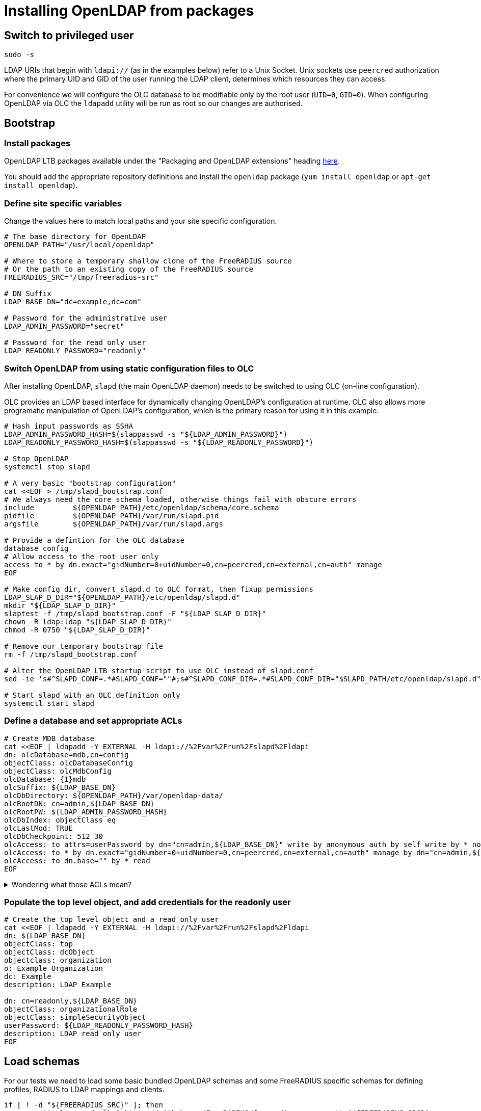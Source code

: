 = Installing OpenLDAP from packages

== Switch to privileged user

[source,shell]
----
sudo -s
----

LDAP URIs that begin with `ldapi://` (as in the examples below) refer to a Unix
Socket. Unix sockets use `peercred` authorization where the primary UID and GID
of the user running the LDAP client, determines which resources they can access.

For convenience we will configure the OLC database to be modifiable only by the
root user (`UID=0`, `GID=0`).  When configuring OpenLDAP via OLC the `ldapadd`
utility will be run as root so our changes are authorised.

== Bootstrap

=== Install packages

OpenLDAP LTB packages available under the
"Packaging and OpenLDAP extensions" heading https://ltb-project.org/documentation[here].

You should add the appropriate repository definitions and install the `openldap`
package (`yum install openldap` or `apt-get install openldap`).

=== Define site specific variables
Change the values here to match local paths and your site specific
configuration.

[source,shell]
----
# The base directory for OpenLDAP
OPENLDAP_PATH="/usr/local/openldap"

# Where to store a temporary shallow clone of the FreeRADIUS source
# Or the path to an existing copy of the FreeRADIUS source
FREERADIUS_SRC="/tmp/freeradius-src"

# DN Suffix
LDAP_BASE_DN="dc=example,dc=com"

# Password for the administrative user
LDAP_ADMIN_PASSWORD="secret"

# Password for the read only user
LDAP_READONLY_PASSWORD="readonly"
----

=== Switch OpenLDAP from using static configuration files to OLC
After installing OpenLDAP, `slapd` (the main OpenLDAP daemon) needs to be
switched to using OLC (on-line configuration).

OLC provides an LDAP based interface for dynamically changing OpenLDAP's
configuration at runtime. OLC also allows more programatic manipulation of
OpenLDAP's configuration, which is the primary reason for using it in this
example.

[source,shell]
----
# Hash input passwords as SSHA
LDAP_ADMIN_PASSWORD_HASH=$(slappasswd -s "${LDAP_ADMIN_PASSWORD}")
LDAP_READONLY_PASSWORD_HASH=$(slappasswd -s "${LDAP_READONLY_PASSWORD}")

# Stop OpenLDAP
systemctl stop slapd

# A very basic "bootstrap configuration"
cat <<EOF > /tmp/slapd_bootstrap.conf
# We always need the core schema loaded, otherwise things fail with obscure errors
include         ${OPENLDAP_PATH}/etc/openldap/schema/core.schema
pidfile         ${OPENLDAP_PATH}/var/run/slapd.pid
argsfile        ${OPENLDAP_PATH}/var/run/slapd.args

# Provide a defintion for the OLC database
database config
# Allow access to the root user only
access to * by dn.exact="gidNumber=0+uidNumber=0,cn=peercred,cn=external,cn=auth" manage
EOF

# Make config dir, convert slapd.d to OLC format, then fixup permissions
LDAP_SLAP_D_DIR="${OPENLDAP_PATH}/etc/openldap/slapd.d"
mkdir "${LDAP_SLAP_D_DIR}"
slaptest -f /tmp/slapd_bootstrap.conf -F "${LDAP_SLAP_D_DIR}"
chown -R ldap:ldap "${LDAP_SLAP_D_DIR}"
chmod -R 0750 "${LDAP_SLAP_D_DIR}"

# Remove our temporary bootstrap file
rm -f /tmp/slapd_bootstrap.conf

# Alter the OpenLDAP LTB startup script to use OLC instead of slapd.conf
sed -ie 's#^SLAPD_CONF=.*#SLAPD_CONF=""#;s#^SLAPD_CONF_DIR=.*#SLAPD_CONF_DIR="$SLAPD_PATH/etc/openldap/slapd.d"#' "${OPENLDAP_PATH}/etc/openldap/slapd-cli.conf"

# Start slapd with an OLC definition only
systemctl start slapd
----

=== Define a database and set appropriate ACLs

[source,shell]
----
# Create MDB database
cat <<EOF | ldapadd -Y EXTERNAL -H ldapi://%2Fvar%2Frun%2Fslapd%2Fldapi
dn: olcDatabase=mdb,cn=config
objectClass: olcDatabaseConfig
objectClass: olcMdbConfig
olcDatabase: {1}mdb
olcSuffix: ${LDAP_BASE_DN}
olcDbDirectory: ${OPENLDAP_PATH}/var/openldap-data/
olcRootDN: cn=admin,${LDAP_BASE_DN}
olcRootPW: ${LDAP_ADMIN_PASSWORD_HASH}
olcDbIndex: objectClass eq
olcLastMod: TRUE
olcDbCheckpoint: 512 30
olcAccess: to attrs=userPassword by dn="cn=admin,${LDAP_BASE_DN}" write by anonymous auth by self write by * none
olcAccess: to * by dn.exact="gidNumber=0+uidNumber=0,cn=peercred,cn=external,cn=auth" manage by dn="cn=admin,${LDAP_BASE_DN}" manage by users read by * none
olcAccess: to dn.base="" by * read
EOF
----

.Wondering what those ACLs mean?
[%collapsible]
====

The OpenLDAP ACL syntax can be difficult to understand for new users. To help
with implementing site-specific ACLs, the humanly readable translation of the
base ACLs in the above example is included below.

* `to attrs=userPassword by dn="cn=admin,${LDAP_BASE_DN}" write by anonymous auth by self write by * none`
** The administrative user can change the userPassword attribute.
** Anonymous users can use the userPassword attribute contents for the purposes of authentication.
** OpenLDAP itself can write to userPassword attributes.
** Other than the above users no one can access the userPassword attribute.
* `to * by dn.exact="gidNumber=0+uidNumber=0,cn=peercred,cn=external,cn=auth" manage by dn="cn=admin,${LDAP_BASE_DN}" manage by users read by * none`
** The root user and admin users have full access to the data portion of the directory.
** Any other authenticated user has read only access to the data portion of the directory.
* `to dn.base="" by * read`
** Any user may access the metadata at the top of the directory.  The is useful for the
   autodiscovery functionality in LDAP browsers.
====

=== Populate the top level object, and add credentials for the readonly user

[source,shell]
----
# Create the top level object and a read only user
cat <<EOF | ldapadd -Y EXTERNAL -H ldapi://%2Fvar%2Frun%2Fslapd%2Fldapi
dn: ${LDAP_BASE_DN}
objectClass: top
objectClass: dcObject
objectclass: organization
o: Example Organization
dc: Example
description: LDAP Example

dn: cn=readonly,${LDAP_BASE_DN}
objectClass: organizationalRole
objectClass: simpleSecurityObject
userPassword: ${LDAP_READONLY_PASSWORD_HASH}
description: LDAP read only user
EOF
----

== Load schemas

For our tests we need to load some basic bundled OpenLDAP schemas and some
FreeRADIUS specific schemas for defining profiles, RADIUS to LDAP mappings and
clients.

[source,shell]
----
if [ ! -d "${FREERADIUS_SRC}" ]; then
	git clone --depth 1 https://github.com/FreeRADIUS/freeradius-server.git "${FREERADIUS_SRC}"
fi

SCHEMA_DIR="${OPENLDAP_PATH}/etc/openldap/schema"
for i in cosine.ldif inetorgperson.ldif nis.ldif openldap.ldif; do
	ldapadd -Y EXTERNAL -H ldapi://%2Fvar%2Frun%2Fslapd%2Fldapi -f ${SCHEMA_DIR}/$i
done

SCHEMA_DIR="${FREERADIUS_SRC}/doc/schemas/ldap/openldap"
for i in freeradius.ldif freeradius-clients.ldif; do
	ldapadd -Y EXTERNAL -H ldapi://%2Fvar%2Frun%2Fslapd%2Fldapi -f ${SCHEMA_DIR}/$i
done
----

== Populate with test data
Once slapd is running and appropriately configured with database definitions an
admin user, a readonly user, and the prerequisite schemas, it can now be
populated with test data.

For test data we will be using the object definitions from the LDAP module's CIT
(Continuous Integration Testing) script.

These object definitions have been designed to exercise all features of the
FreeRADIUS LDAP module.

[source,shell]
----
sed -e '1,/^description:/ d' ${FREERADIUS_SRC}/src/tests/modules/ldap/example.com.ldif \
    | ldapadd -Y EXTERNAL -H ldapi://%2Fvar%2Frun%2Fslapd%2Fldapi
----

== Switch to an unprivileged user
[source,shell]
----
exit
----

Now the setup of the directory is complete, we can communicate with it
over a standard TCP socket and no longer need a root session.

If, however, you need to make further changes to OpenLDAP's configuration, you
should note that the `ldapadd`, `ldapmodify` commands must be called as root
with the `-Y EXTERNAL` argument.

== Check it works

As a final step you should verify that test data has been loaded correctly.
This can be done using the `ldapsearch` utility using the LDAP read only user.

The command below will retrieve the entry for one of the test `radiusClient`
entries. You should see a single search result returned if everything worked
correctly.

[source,shell]
----
ldapsearch -LLL -H ldap://localhost -x -D cn=readonly,<base_dn> -w <readonly_password> -b <base_dn> '(&(objectClass=radiusClient)(radiusClientShortname=client2))'
----

.Searching for a RADIUS Client
====
[source,shell]
----
ldapsearch -LLL -H ldap://localhost -x -D cn=readonly,dc=example,dc=com -w readonly -b dc=example,dc=com '(&(objectClass=radiusClient)(radiusClientShortname=client2))'
----

.Expected output
[source,ldiff]
----
dn: radiusClientIdentifier=2.2.2.2,ou=clients,dc=example,dc=com
objectClass: radiusClient
radiusClientIdentifier: 2.2.2.2
radiusClientSecret: 123secret
radiusClientShortname: client2
radiusClientType: cisco
radiusClientRequireMa: TRUE
radiusClientComment: Another test client
----
====
